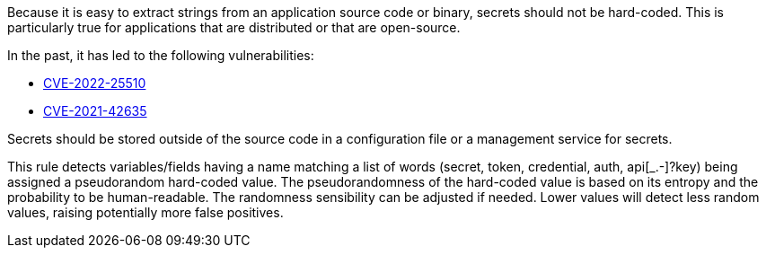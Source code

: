 Because it is easy to extract strings from an application source code or binary, secrets should not be hard-coded. This is particularly true for applications that are distributed or that are open-source.


In the past, it has led to the following vulnerabilities:

* http://cve.mitre.org/cgi-bin/cvename.cgi?name=CVE-2022-25510[CVE-2022-25510]
* http://cve.mitre.org/cgi-bin/cvename.cgi?name=CVE-2021-42635[CVE-2021-42635]

Secrets should be stored outside of the source code in a configuration file or a management service for secrets. 


This rule detects variables/fields having a name matching a list of words (secret, token, credential, auth, api[_.-]?key) being assigned a pseudorandom hard-coded value.
The pseudorandomness of the hard-coded value is based on its entropy and the probability to be human-readable. The randomness sensibility can be adjusted if needed. Lower values will detect less random values, raising potentially more false positives.

